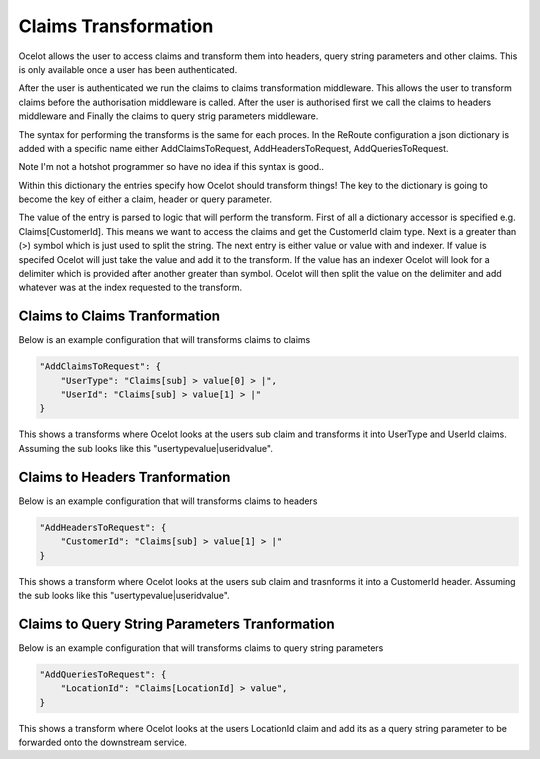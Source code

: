 Claims Transformation
=====================

Ocelot allows the user to access claims and transform them into headers, query string 
parameters and other claims. This is only available once a user has been authenticated.

After the user is authenticated we run the claims to claims transformation middleware.
This allows the user to transform claims before the authorisation middleware is called.
After the user is authorised first we call the claims to headers middleware and Finally
the claims to query strig parameters middleware.

The syntax for performing the transforms is the same for each proces. In the ReRoute
configuration a json dictionary is added with a specific name either AddClaimsToRequest,
AddHeadersToRequest, AddQueriesToRequest. 

Note I'm not a hotshot programmer so have no idea if this syntax is good..

Within this dictionary the entries specify how Ocelot should transform things! 
The key to the dictionary is going to become the key of either a claim, header 
or query parameter.

The value of the entry is parsed to logic that will perform the transform. First of
all a dictionary accessor is specified e.g. Claims[CustomerId]. This means we want
to access the claims and get the CustomerId claim type. Next is a greater than (>)
symbol which is just used to split the string. The next entry is either value or value with
and indexer. If value is specifed Ocelot will just take the value and add it to the 
transform. If the value has an indexer Ocelot will look for a delimiter which is provided
after another greater than symbol. Ocelot will then split the value on the delimiter 
and add whatever was at the index requested to the transform.

Claims to Claims Tranformation
^^^^^^^^^^^^^^^^^^^^^^^^^^^^^^

Below is an example configuration that will transforms claims to claims

.. code-block:: json

    "AddClaimsToRequest": {
        "UserType": "Claims[sub] > value[0] > |",
        "UserId": "Claims[sub] > value[1] > |"
    }

This shows a transforms where Ocelot looks at the users sub claim and transforms it into
UserType and UserId claims. Assuming the sub looks like this "usertypevalue|useridvalue".

Claims to Headers Tranformation
^^^^^^^^^^^^^^^^^^^^^^^^^^^^^^^

Below is an example configuration that will transforms claims to headers

.. code-block:: json

    "AddHeadersToRequest": {
        "CustomerId": "Claims[sub] > value[1] > |"
    }

This shows a transform where Ocelot looks at the users sub claim and trasnforms it into a 
CustomerId header. Assuming the sub looks like this "usertypevalue|useridvalue".

Claims to Query String Parameters Tranformation
^^^^^^^^^^^^^^^^^^^^^^^^^^^^^^^^^^^^^^^^^^^^^^^

Below is an example configuration that will transforms claims to query string parameters

.. code-block:: json

    "AddQueriesToRequest": {
        "LocationId": "Claims[LocationId] > value",
    }

This shows a transform where Ocelot looks at the users LocationId claim and add its as
a query string parameter to be forwarded onto the downstream service.
